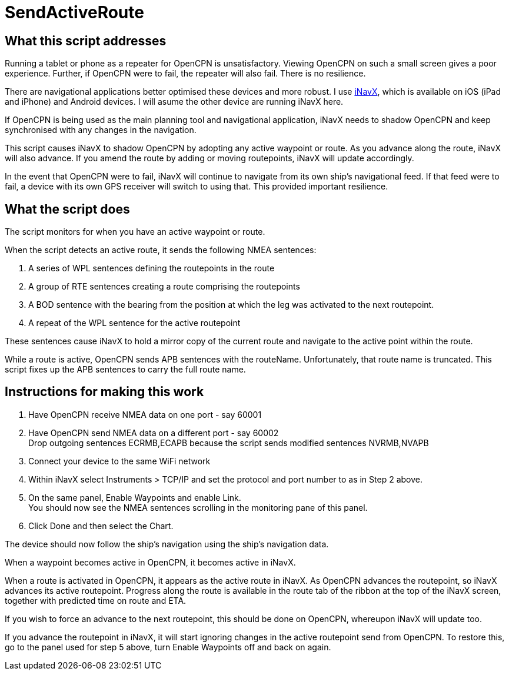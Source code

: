 = SendActiveRoute

== What this script addresses

Running a tablet or phone as a repeater for OpenCPN is unsatisfactory.
Viewing OpenCPN on such a small screen gives a poor experience.
Further, if OpenCPN were to fail, the repeater will also fail.
There is no resilience.

There are navigational applications better optimised these devices and more robust.
I use https://inavx.com[iNavX], which is available on iOS (iPad and iPhone) and Android devices.
I will asume the other device are running iNavX here.

If OpenCPN is being used as the main planning tool and navigational application,
iNavX needs to shadow OpenCPN and keep synchronised with any changes in the navigation.

This script causes iNavX to shadow OpenCPN by adopting any active waypoint or route.
As you advance along the route, iNavX will also advance.
If you amend the route by adding or moving routepoints, iNavX will update accordingly.

In the event that OpenCPN were to fail, iNavX will continue to navigate from its own ship's navigational feed.
If that feed were to fail, a device with its own GPS receiver will switch to using that.
This provided important resilience.

== What the script does

The script monitors for when you have an active waypoint  or route.

When the script detects an active route, it sends the following NMEA sentences:

. A series of WPL sentences defining the routepoints in the route
. A group of RTE sentences creating a route comprising the routepoints
. A BOD sentence with the bearing from the position at which the leg was activated to the next routepoint.
. A repeat of the WPL sentence for the active routepoint

These sentences cause iNavX to hold a mirror copy of the current route and navigate to the active point within the route.

While a route is active, OpenCPN sends APB sentences with the routeName.
Unfortunately, that route name is truncated.
This script fixes up the APB sentences to carry the full route name.

== Instructions for making this work

. Have OpenCPN receive NMEA data on one port - say 60001
. Have OpenCPN send NMEA data on a different port - say 60002 +
Drop outgoing sentences ECRMB,ECAPB because the script sends modified sentences NVRMB,NVAPB
. Connect your device to the same WiFi network
. Within iNavX select Instruments  > TCP/IP and set the protocol and port number to as in Step 2 above.
. On the same panel, Enable Waypoints and enable Link. +
You should now see the NMEA sentences scrolling in the monitoring pane of this panel.
. Click Done and then select the Chart.

The device should now follow the ship's navigation using the ship's navigation data.

When a waypoint becomes active in OpenCPN, it becomes active in iNavX.

When a route is activated in OpenCPN, it appears as the active route in iNavX.
As OpenCPN advances the routepoint, so iNavX advances its active routepoint.
Progress along the route is available in the route tab of the ribbon at the top of the iNavX screen,
together with predicted time on route and ETA.

If you wish to force an advance to the next routepoint, this should be done on OpenCPN, whereupon iNavX will update too.

If you advance the routepoint in iNavX, it will start ignoring changes in the active routepoint send from OpenCPN.
To restore this, go to the panel used for step 5 above, turn Enable Waypoints off and back on again.
